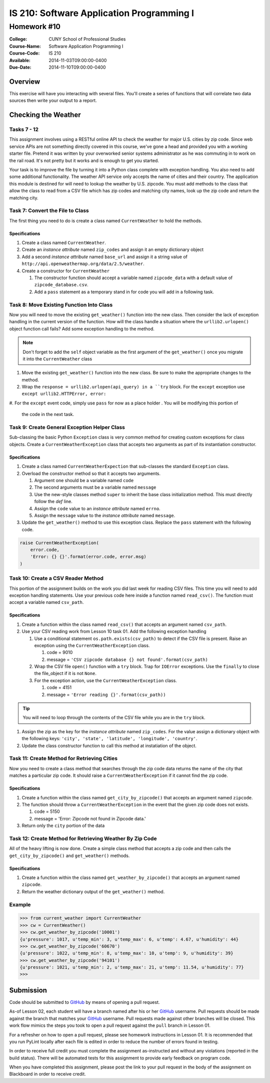 ==========================================
IS 210: Software Application Programming I
==========================================
------------
Homework #10
------------

:College: CUNY School of Professional Studies
:Course-Name: Software Application Programming I
:Course-Code: IS 210
:Available: 2014-11-03T09:00:00-0400
:Due-Date: 2014-11-10T09:00:00-0400

Overview
========

This exercise will have you interacting with several files. You'll create a
series of functions that will correlate two data sources then write your output
to a report.

Checking the Weather
====================

Tasks 7 - 12
------------

This assignment involves using a RESTful online API to check the weather for
major U.S. cities by zip code. Since web service APIs are not something
directly covered in this course, we've gone a head and provided you with a
working starter file. Pretend it was written by your overworked senior systems
administrator as he was commuting in to work on the rail road. It's not
pretty but it works and is enough to get you started.

Your task is to improve the file by turning it into a Python class complete
with exception handling. You also need to add some additional functionality.
The weather API service only accepts the name of cities and their country.
The application this module is destined for will need to lookup the weather
by U.S. zipcode. You must add methods to the class that allow the class to
read from a CSV file which has zip codes and matching city names,
look up the zip code and return the matching city.


Task 7: Convert the File to Class
---------------------------------

The first thing you need to do is create a class named ``CurrentWeather`` to
hold the methods.

Specifications
^^^^^^^^^^^^^^

#.  Create a class named ``CurrentWeather``.

#.  Create an *instance attribute* named ``zip_codes`` and
    assign it an empty dictionary object

#.  Add a second *instance attribute* named ``base_url`` and assign it a
    string value of ``http://api.openweathermap.org/data/2.5/weather``.

#.  Create a constructor for ``CurrentWeather``

    #.  The constructor function should accept a variable named
        ``zipcode_data`` with a default value of ``zipcode_database.csv``.

    #.  Add a ``pass`` statement as a temporary stand in for code you will
        add in a following task.

Task 8: Move Existing Function Into Class
-----------------------------------------

Now you will need to move the existing ``get_weather()`` function into the
new class. Then consider the lack of exception handling in the current
version of the function. How will the class handle a situation where the
``urllib2.urlopen()`` object function call fails? Add some exception handling
to the method.

.. note::

    Don't forget to add the ``self`` object variable as the first argument of
    the ``get_weather()`` once you migrate it into the ``CurrentWeather``
    class

#.  Move the existing ``get_weather()`` function into the new class. Be sure
    to make the appropriate changes to the method.

#.  Wrap the ``response = urllib2.urlopen(api_query) in a ``try`` block. For
    the ``except`` exception use ``except urllib2.HTTPError, error:``

#.  For the ``except`` event code, simply use ``pass`` for now as a place holder
. You will be modifying this portion of
    the code in the next task.

Task 9: Create General Exception Helper Class
---------------------------------------------

Sub-classing the basic Python ``Exception`` class is very common method for
creating custom exceptions for class objects. Create a
``CurrentWeatherException`` class that accepts two arguments as part of its
instantiation constructor.

Specifications
^^^^^^^^^^^^^^

#.  Create a class named ``CurrentWeatherExpection`` that sub-classes the
    standard ``Exception`` class.

#.  Overload the constructor method so that it accepts two arguments.

    #.  Argument one should be a variable named ``code``

    #.  The second arguments must be a variable named ``message``

    #.  Use the new-style classes method ``super`` to inherit the base class
        initialization method. This must directly follow the `def` line.

    #.  Assign the ``code`` value to an *instance attribute* named ``errno``.

    #.  Assign the ``message`` value to the *instance attribute* named
        ``message``.

#.  Update the ``get_weather()`` method to use this exception class. Replace
    the ``pass`` statement with the following code.

.. code-block:: pycon

    raise CurrentWeatherException(
        error.code,
        'Error: {} {}'.format(error.code, error.msg)
    )

Task 10: Create a CSV Reader Method
-----------------------------------

This portion of the assignment builds on the work you did last week for
reading CSV files. This time you will need to add exception handling
statements. Use your previous code here inside a function named
``read_csv()``. The function must accept a variable named ``csv_path``.

Specifications
^^^^^^^^^^^^^^

#.  Create a function within the class named ``read_csv()`` that accepts an
    argument named ``csv_path``.

#.  Use your CSV reading work from Lesson 10 task 01. Add the following
    exception handling

    #.  Use a conditional statement ``os.path.exists(csv_path)`` to detect if
        the CSV file is present. Raise an exception using the
        ``CurrentWeatherException`` class.

        #. code = 9010

        #. message = ``'CSV zipcode database {} not found'.format(csv_path)``

    #.  Wrap the CSV file ``open()`` function with a ``try`` block. Trap for
        ``IOError`` exceptions. Use the ``finally`` to close the file_object
        if it is not ``None``.

    #.  For the exception action, use the ``CurrentWeatherException`` class.

        #.  code = 4151

        #.  message = ``'Error reading {}'.format(csv_path))``

.. tip::

    You will need to loop through the contents of the CSV file while you are
    in the ``try`` block.

#.  Assign the zip as the key for the *instance attribute* named
    ``zip_codes``. For the value assign a dictionary object with the
    following keys: ``'city', 'state', 'latitude', 'longitude', 'country'``.

#.  Update the class constructor function to call this method at instatiation
    of the object.

Task 11: Create Method for Retrieving Cities
--------------------------------------------

Now you need to create a class method that searches through the zip code data
returns the name of the city that matches a particular zip code. It should
raise a ``CurrentWeatherException`` if it cannot find the zip code.

Specifications
^^^^^^^^^^^^^^

#.  Create a function within the class named ``get_city_by_zipcode()`` that
    accepts an argument named ``zipcode``.

#.  The function should throw a ``CurrentWeatherException`` in the event that
    the given zip code does not exists.

    #.  code = 5150

    #.  message = 'Error: Zipcode not found in Zipcode data.'

#.  Return only the ``city`` portion of the data

Task 12: Create Method for Retrieving Weather By Zip Code
---------------------------------------------------------

All of the heavy lifting is now done. Create a simple class method that
accepts a zip code and then calls the ``get_city_by_zipcode()`` and
``get_weather()`` methods.

Specifications
^^^^^^^^^^^^^^

#.  Create a function within the class named ``get_weather_by_zipcode()`` that
    accepts an argument named ``zipcode``.

#.  Return the weather dictionary output of the ``get_weather()`` method.

Example
-------

.. code-block::

    >>> from current_weather import CurrentWeather
    >>> cw = CurrentWeather()
    >>> cw.get_weather_by_zipcode('10001')
    {u'pressure': 1017, u'temp_min': 3, u'temp_max': 6, u'temp': 4.67, u'humidity': 44}
    >>> cw.get_weather_by_zipcode('60670')
    {u'pressure': 1022, u'temp_min': 8, u'temp_max': 10, u'temp': 9, u'humidity': 39}
    >>> cw.get_weather_by_zipcode('94101')
    {u'pressure': 1021, u'temp_min': 2, u'temp_max': 21, u'temp': 11.54, u'humidity': 77}
    >>>



Submission
==========

Code should be submitted to `GitHub`_ by means of opening a pull request.

As-of Lesson 02, each student will have a branch named after his or her
`GitHub`_ username. Pull requests should be made against the branch that
matches your `GitHub`_ username. Pull requests made against other branches will
be closed.  This work flow mimics the steps you took to open a pull request
against the ``pull`` branch in Lesson 01.

For a refresher on how to open a pull request, please see homework instructions
in Lesson 01. It is recommended that you run PyLint locally after each file
is edited in order to reduce the number of errors found in testing.

In order to receive full credit you must complete the assignment as-instructed
and without any violations (reported in the build status). There will be
automated tests for this assignment to provide early feedback on program code.

When you have completed this assignment, please post the link to your
pull request in the body of the assignment on Blackboard in order to receive
credit.

.. _GitHub: https://github.com/
.. _Python String Documentation: https://docs.python.org/2/library/stdtypes.html
